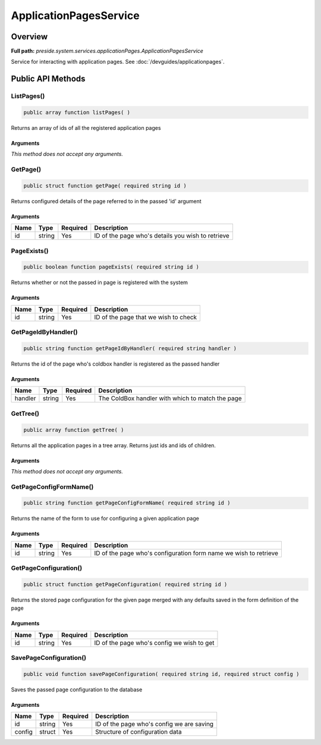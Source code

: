 ApplicationPagesService
=======================

Overview
--------

**Full path:** *preside.system.services.applicationPages.ApplicationPagesService*

Service for interacting with application pages. See :doc:`/devguides/applicationpages`.

Public API Methods
------------------

.. _applicationpagesservice-listpages:

ListPages()
~~~~~~~~~~~

.. code-block:: java

    public array function listPages( )

Returns an array of ids of all the registered application pages

Arguments
.........

*This method does not accept any arguments.*

.. _applicationpagesservice-getpage:

GetPage()
~~~~~~~~~

.. code-block:: java

    public struct function getPage( required string id )

Returns configured details of the page referred to in the passed 'id' argument

Arguments
.........

====  ======  ========  =================================================
Name  Type    Required  Description                                      
====  ======  ========  =================================================
id    string  Yes       ID of the page who's details you wish to retrieve
====  ======  ========  =================================================


.. _applicationpagesservice-pageexists:

PageExists()
~~~~~~~~~~~~

.. code-block:: java

    public boolean function pageExists( required string id )

Returns whether or not the passed in page is registered with the system

Arguments
.........

====  ======  ========  ====================================
Name  Type    Required  Description                         
====  ======  ========  ====================================
id    string  Yes       ID of the page that we wish to check
====  ======  ========  ====================================


.. _applicationpagesservice-getpageidbyhandler:

GetPageIdByHandler()
~~~~~~~~~~~~~~~~~~~~

.. code-block:: java

    public string function getPageIdByHandler( required string handler )

Returns the id of the page who's coldbox handler is registered as the passed handler

Arguments
.........

=======  ======  ========  ================================================
Name     Type    Required  Description                                     
=======  ======  ========  ================================================
handler  string  Yes       The ColdBox handler with which to match the page
=======  ======  ========  ================================================


.. _applicationpagesservice-gettree:

GetTree()
~~~~~~~~~

.. code-block:: java

    public array function getTree( )

Returns all the application pages in a tree array. Returns just ids and ids of children.

Arguments
.........

*This method does not accept any arguments.*

.. _applicationpagesservice-getpageconfigformname:

GetPageConfigFormName()
~~~~~~~~~~~~~~~~~~~~~~~

.. code-block:: java

    public string function getPageConfigFormName( required string id )

Returns the name of the form to use for configuring a given application page

Arguments
.........

====  ======  ========  ================================================================
Name  Type    Required  Description                                                     
====  ======  ========  ================================================================
id    string  Yes       ID of the page who's configuration form name we wish to retrieve
====  ======  ========  ================================================================


.. _applicationpagesservice-getpageconfiguration:

GetPageConfiguration()
~~~~~~~~~~~~~~~~~~~~~~

.. code-block:: java

    public struct function getPageConfiguration( required string id )

Returns the stored page configuration for the given page merged
with any defaults saved in the form definition of the page

Arguments
.........

====  ======  ========  ==========================================
Name  Type    Required  Description                               
====  ======  ========  ==========================================
id    string  Yes       ID of the page who's config we wish to get
====  ======  ========  ==========================================


.. _applicationpagesservice-savepageconfiguration:

SavePageConfiguration()
~~~~~~~~~~~~~~~~~~~~~~~

.. code-block:: java

    public void function savePageConfiguration( required string id, required struct config )

Saves the passed page configuration to the database

Arguments
.........

======  ======  ========  =========================================
Name    Type    Required  Description                              
======  ======  ========  =========================================
id      string  Yes       ID of the page who's config we are saving
config  struct  Yes       Structure of configuration data          
======  ======  ========  =========================================
